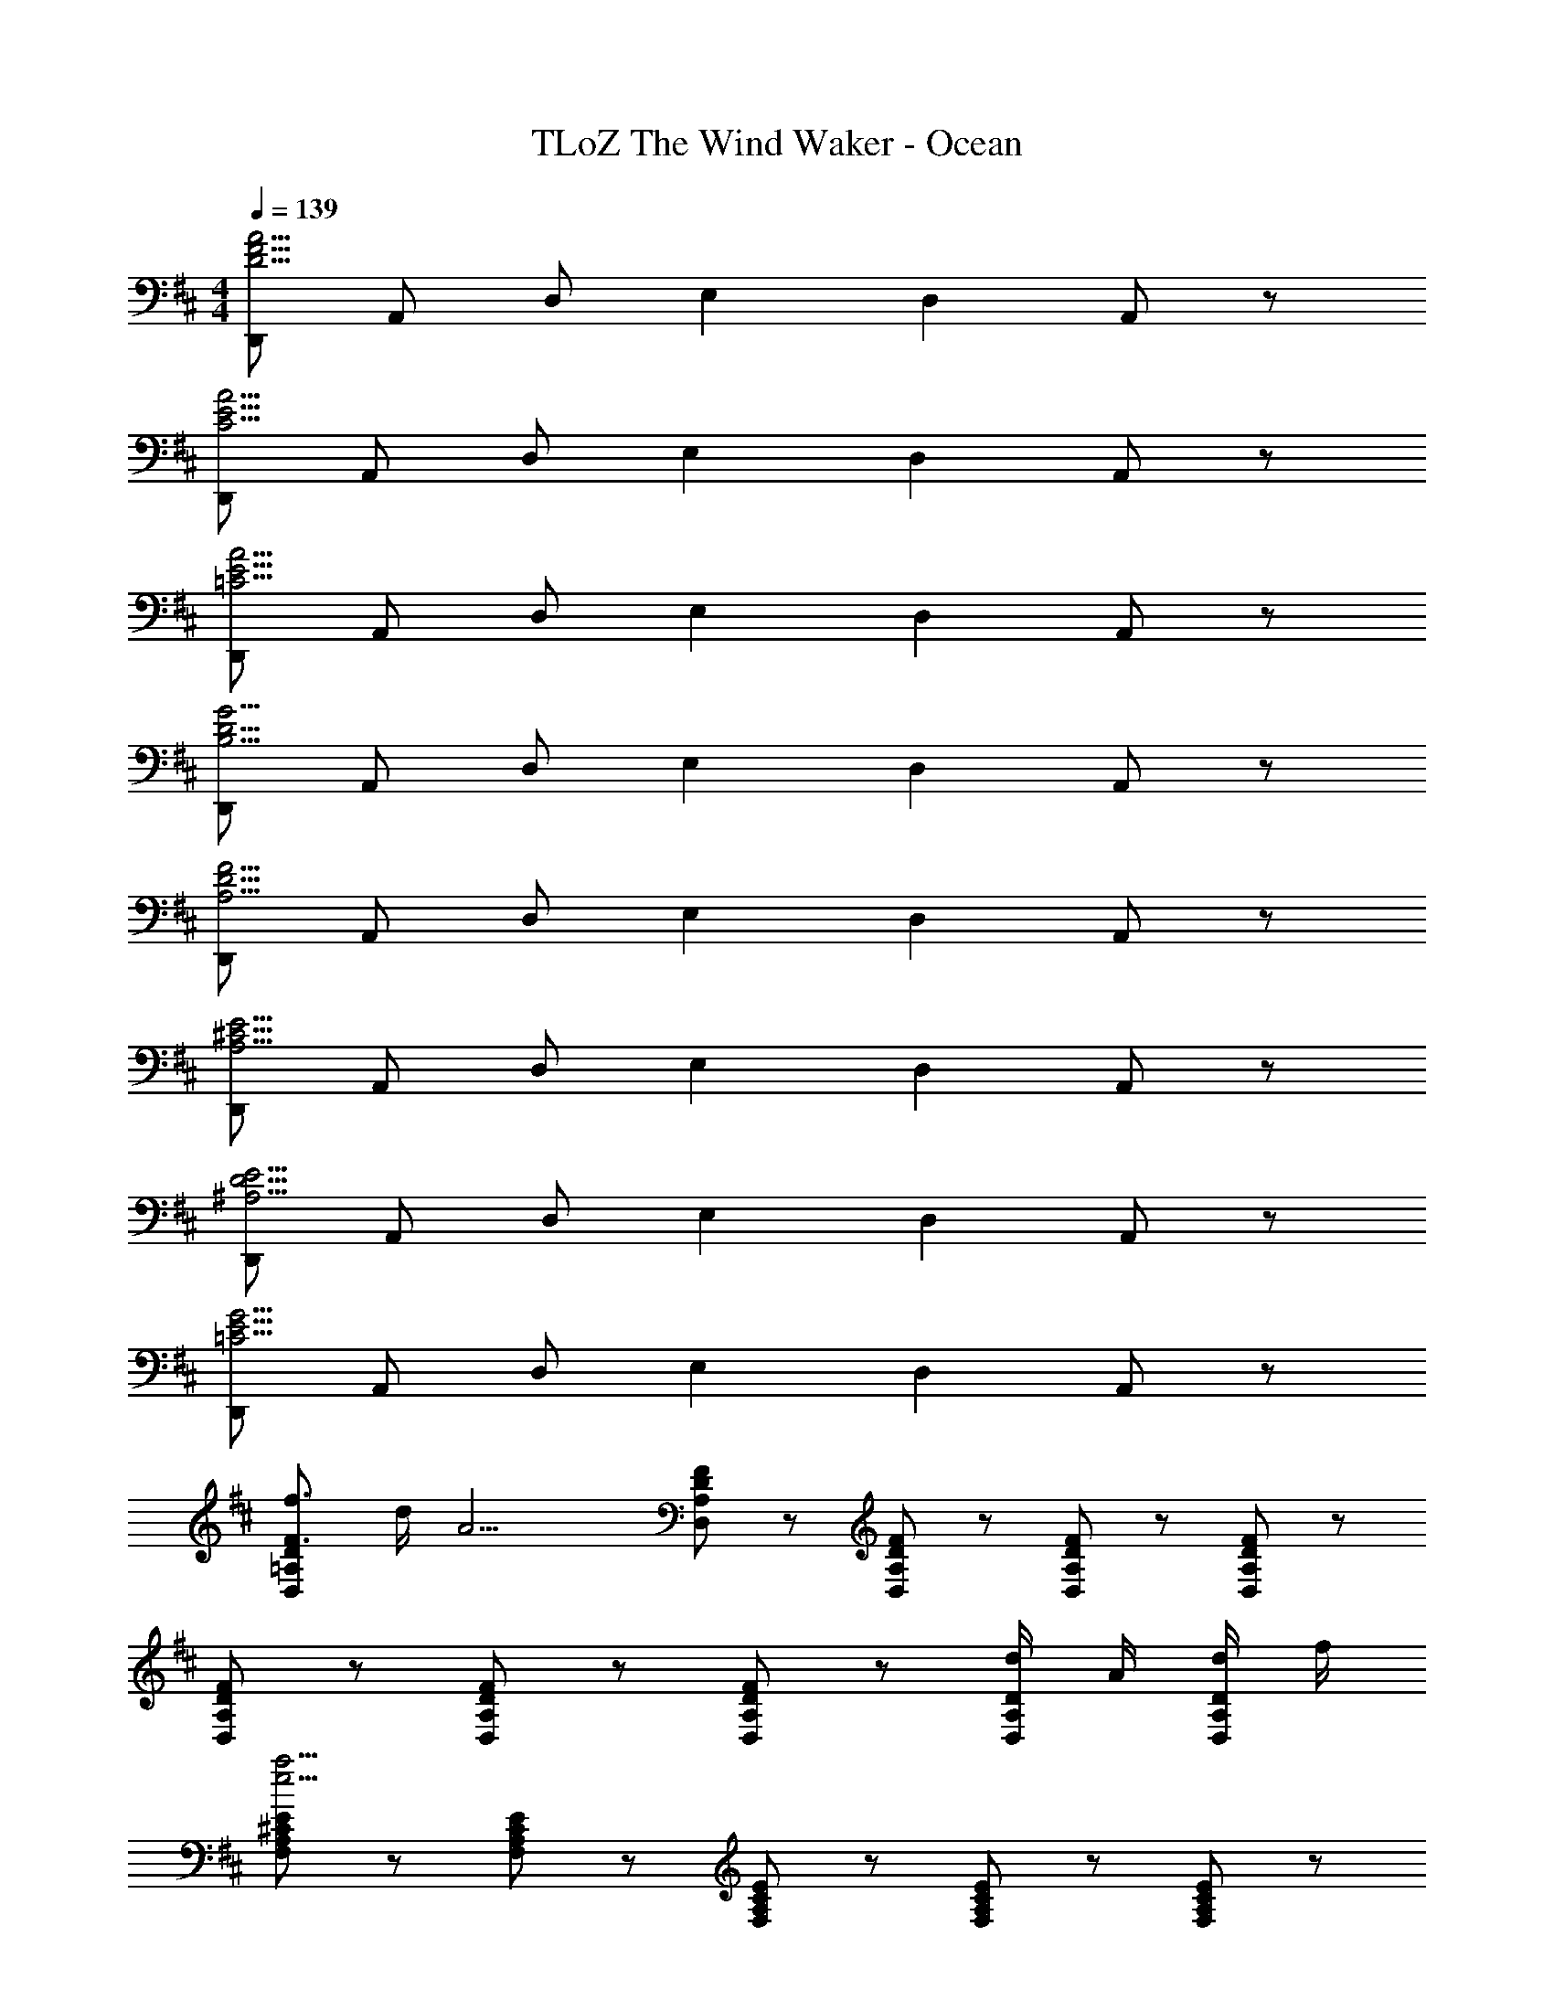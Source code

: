 X: 1
T: TLoZ The Wind Waker - Ocean
Z: ABC Generated by Starbound Composer
L: 1/8
M: 4/4
Q: 1/4=139
K: D
[D,,D15/2F15/2A15/2] A,, D, E,2 D,2 A,,47/48 z/48 
[D,,C15/2E15/2A15/2] A,, D, E,2 D,2 A,,47/48 z/48 
[D,,=C15/2E15/2A15/2] A,, D, E,2 D,2 A,,47/48 z/48 
[D,,B,15/2D15/2G15/2] A,, D, E,2 D,2 A,,47/48 z/48 
[D,,A,15/2D15/2F15/2] A,, D, E,2 D,2 A,,47/48 z/48 
[D,,A,15/2^C15/2E15/2] A,, D, E,2 D,2 A,,47/48 z/48 
[D,,^A,15/2D15/2E15/2] A,, D, E,2 D,2 A,,47/48 z/48 
[D,,=C15/2E15/2G15/2] A,, D, E,2 D,2 A,,47/48 z/48 
[F3/2f3/2D,8/3=A,8/3D8/3] d/2 [A13/2z] [F5/3D,5/3A,5/3D5/3] z/3 [F47/48D,47/48A,47/48D47/48] z/48 [F47/48D,47/48A,47/48D47/48] z/48 [F47/48D,47/48A,47/48D47/48] z/48 
[F8/3D,8/3A,8/3D8/3] z/3 [F5/3D,5/3A,5/3D5/3] z/3 [F47/48D,47/48A,47/48D47/48] z/48 [d/2D,47/48A,47/48D47/48] A/2 [d/2D,47/48A,47/48D47/48] f/2 
[F,8/3A,8/3^C8/3E8/3e15/2a27/2] z/3 [F,5/3A,5/3C5/3E5/3] z/3 [F,47/48A,47/48C47/48E47/48] z/48 [F,47/48A,47/48C47/48E47/48] z/48 [F,47/48A,47/48C47/48E47/48] z/48 
[F,8/3A,8/3C8/3E8/3d11/2] z/3 [F,5/3A,5/3C5/3E5/3] z/3 [F,47/48A,47/48C47/48E47/48] z/48 [F,47/48A,47/48C47/48E47/48a] z/48 [g/2F,47/48A,47/48C47/48E47/48] f/2 
[G,8/3B,8/3D8/3B15/2g15/2] z/3 [G,5/3B,5/3D5/3] z/3 [G,47/48B,47/48D47/48] z/48 [G,47/48B,47/48D47/48] z/48 [G,47/48B,47/48D47/48] z/48 
[G,8/3B,8/3D8/3] z/3 [G,5/3B,5/3D5/3] z/3 [G,47/48B,47/48D47/48] z/48 [G,47/48B,47/48D47/48] z/48 [G,47/48B,47/48D47/48] z/48 
[A,8/3D8/3E8/3d11/2e11/2] z/3 [A,5/3D5/3E5/3] z/3 [A,47/48D47/48E47/48] z/48 [a35/48A,47/48D47/48E47/48] z/48 [a35/48z/4] [A,47/48D47/48E47/48z/2] a23/48 z/48 
[A,8/3C8/3E8/3c15/2e15/2a15/2] z/3 [A,5/3C5/3E5/3] z/3 [A,47/48C47/48E47/48] z/48 [A,47/48C47/48E47/48] z/48 [A,47/48C47/48E47/48] z/48 
[BG,8/3B,8/3D8/3] B/2 c/2 [d11/2z] [G,5/3B,5/3D5/3] z/3 [G,47/48B,47/48D47/48] z/48 [G,47/48B,47/48D47/48] z/48 [G,47/48B,47/48D47/48] z/48 
[BG,8/3B,8/3D8/3] B/2 c/2 [d7/2z] [G,5/3B,5/3D5/3] z/3 [G,47/48B,47/48D47/48] z/48 [G,47/48B,47/48D47/48e2] z/48 [G,47/48B,47/48D47/48] z/48 
[F,8/3A,8/3D8/3d11/2] z/3 [F,5/3A,5/3D5/3] z/3 [F,47/48A,47/48D47/48] z/48 [F,47/48A,47/48D47/48e2] z/48 [F,47/48A,47/48D47/48] z/48 
[F,8/3A,8/3D8/3A15/2d15/2] z/3 [F,5/3A,5/3D5/3] z/3 [F,47/48A,47/48D47/48] z/48 [F,47/48A,47/48D47/48] z/48 [F,47/48A,47/48D47/48] z/48 
[BE,8/3G,8/3B,8/3D8/3] B/2 c/2 [d11/2z] [E,5/3G,5/3B,5/3D5/3] z/3 [E,47/48G,47/48B,47/48D47/48] z/48 [E,47/48G,47/48B,47/48D47/48] z/48 [E,47/48G,47/48B,47/48D47/48] z/48 
[BE,8/3G,8/3B,8/3D8/3] B/2 c/2 [d7/2z] [E,5/3G,5/3B,5/3D5/3] z/3 [E,47/48G,47/48B,47/48D47/48] z/48 [E,47/48G,47/48B,47/48D47/48e5/3] z/48 [E,47/48G,47/48B,47/48D47/48] z/48 
[G,8/3A,8/3B,8/3D8/3B8d8] z/3 [G,5/3A,5/3B,5/3D5/3] z/3 [G,47/48A,47/48B,47/48D47/48] z/48 [G,47/48A,47/48B,47/48D47/48] z/48 [G,47/48A,47/48B,47/48D47/48] z/48 
[A,8/3C8/3E8/3c15/2e15/2] z/3 [A,5/3C5/3E5/3] z/3 [A,47/48C47/48E47/48] z/48 [A,47/48C47/48E47/48] z/48 [A,47/48C47/48E47/48] z/48 
[F3/2f3/2D,8/3A,8/3D8/3] d/2 [A13/2z] [F5/3D,5/3A,5/3D5/3] z/3 [F47/48D,47/48A,47/48D47/48] z/48 [F47/48D,47/48A,47/48D47/48] z/48 [F47/48D,47/48A,47/48D47/48] z/48 
[F8/3D,8/3A,8/3D8/3] z/3 [F5/3D,5/3A,5/3D5/3] z/3 [F47/48D,47/48A,47/48D47/48] z/48 [d/2D,47/48A,47/48D47/48] A/2 [d/2D,47/48A,47/48D47/48] f/2 
[F,8/3A,8/3C8/3E8/3e15/2a27/2] z/3 [F,5/3A,5/3C5/3E5/3] z/3 [F,47/48A,47/48C47/48E47/48] z/48 [F,47/48A,47/48C47/48E47/48] z/48 [F,47/48A,47/48C47/48E47/48] z/48 
[F,8/3A,8/3C8/3E8/3d11/2] z/3 [F,5/3A,5/3C5/3E5/3] z/3 [F,47/48A,47/48C47/48E47/48] z/48 [F,47/48A,47/48C47/48E47/48a] z/48 [g/2F,47/48A,47/48C47/48E47/48] f/2 
[G,8/3B,8/3D8/3B11/2g11/2] z/3 [G,5/3B,5/3D5/3] z/3 [G,47/48B,47/48D47/48] z/48 [a47/48G,47/48B,47/48D47/48] z/48 [g23/48G,47/48B,47/48D47/48] z/48 f23/48 z/48 
[G,8/3B,8/3D8/3g15/2] z/3 [G,5/3B,5/3D5/3] z/3 [G,47/48B,47/48D47/48] z/48 [G,47/48B,47/48D47/48] z/48 [G,47/48B,47/48D47/48] z/48 
[A,8/3D8/3E8/3d11/2e11/2] z/3 [A,5/3D5/3E5/3] z/3 [A,47/48D47/48E47/48] z/48 [a35/48A,47/48D47/48E47/48] z/48 [a35/48z/4] [A,47/48D47/48E47/48z/2] a23/48 z/48 
[A,8/3C8/3E8/3c15/2e15/2a15/2] z/3 [A,5/3C5/3E5/3] z/3 [A,47/48C47/48E47/48] z/48 [A,47/48C47/48E47/48] z/48 [A,47/48C47/48E47/48] z/48 
[BG,8/3B,8/3D8/3] B/2 c/2 [d11/2z] [G,5/3B,5/3D5/3] z/3 [G,47/48B,47/48D47/48] z/48 [G,47/48B,47/48D47/48] z/48 [G,47/48B,47/48D47/48] z/48 
[BG,8/3B,8/3D8/3] B/2 c/2 [d7/2z] [G,5/3B,5/3D5/3] z/3 [G,47/48B,47/48D47/48] z/48 [G,47/48B,47/48D47/48e2] z/48 [G,47/48B,47/48D47/48] z/48 
[F,8/3A,8/3D8/3d4A15/2] z/3 [F,5/3A,5/3D5/3z] [f5/3z] [F,47/48A,47/48D47/48] z/48 [F,47/48A,47/48D47/48e2] z/48 [F,47/48A,47/48D47/48] z/48 
[F8/3F,8/3A,8/3D8/3d15/2] z/3 [F5/3F,5/3A,5/3D5/3] z/3 [F47/48F,47/48A,47/48D47/48] z/48 [F47/48F,47/48A,47/48D47/48] z/48 [F47/48F,47/48A,47/48D47/48] z/48 
[d^A,8/3D8/3^E8/3] d/2 e/2 [^e11/2z] [A,5/3D5/3E5/3] z/3 [A,47/48D47/48E47/48] z/48 [A,47/48D47/48E47/48] z/48 [A,47/48D47/48E47/48] z/48 
[^AA,8/3D8/3E8/3] A/2 =c/2 [d11/2z] [A,5/3D5/3E5/3] z/3 [A,47/48D47/48E47/48] z/48 [A,47/48D47/48E47/48] z/48 [A,47/48D47/48E47/48] z/48 
[AdA,8/3D8/3E8/3] [A/2d/2] [c/2=e/2] [d6^e6z] [A,5/3D5/3E5/3] z/3 [A,47/48D47/48E47/48] z/48 [A,47/48D47/48E47/48] z/48 [A,47/48D47/48E47/48] z/48 
[=C8/3=E8/3G8/3c7/2=e7/2g7/2] z/3 [C5/3E5/3G5/3] z/3 [C47/48E47/48G47/48] z/48 [C47/48E47/48G47/48] z/48 [C47/48E47/48G47/48] z/48 
[D,,=A,15/2D15/2F15/2] A,, D, E,2 D,2 A,,47/48 z/48 
[D,,B,15/2E15/2^G15/2] A,, D, E,2 D,2 A,,47/48 z/48 
[D,,A,15/2D15/2F15/2] A,, D, E,2 D,2 A,,47/48 z/48 
[D,,^C15/2E15/2=A15/2] A,, D, E,2 D,2 A,,47/48 z/48 
[D,,A,15/2D15/2F15/2] A,, D, E,2 D,2 A,,47/48 z/48 
[D,,B,15/2E15/2G15/2] A,, D, E,2 D,2 A,,47/48 z/48 
[D,,A,15/2D15/2F15/2] A,, D, E,2 D,2 A,,47/48 z/48 
[D,,C15/2E15/2A15/2] A,, D, E,2 D,2 A,,47/48 z/48 
[f3/2D,8/3F,8/3A,8/3] d/2 [A11/2z] [D,5/3F,5/3A,5/3] z/3 [D,47/48F,47/48A,47/48] z/48 [D,47/48F,47/48A,47/48] z/48 [D,47/48F,47/48A,47/48] z/48 
[f3/2D,8/3F,8/3A,8/3] d/2 [A7/2z] [D,5/3F,5/3A,5/3] z/3 [D,47/48F,47/48A,47/48] z/48 [D,47/48F,47/48A,47/48d] z/48 [f47/48D,47/48F,47/48A,47/48] z/48 
[fC,8/3E,8/3A,8/3] e/2 ^d/2 [e7/2z] [C,5/3E,5/3A,5/3] z/3 [C,47/48E,47/48A,47/48] z/48 [C,47/48E,47/48A,47/48=d] z/48 [f47/48C,47/48E,47/48A,47/48] z/48 
[fC,8/3E,8/3A,8/3] e/2 ^d/2 [e7/2z] [C,5/3E,5/3A,5/3] z/3 [C,47/48E,47/48A,47/48] z/48 [C,47/48E,47/48A,47/48] z/48 [C,47/48E,47/48A,47/48=d] z/48 
[f47/48=C,8/3F,8/3A,8/3] z25/48 d/2 [A7/2z] [C,5/3F,5/3A,5/3] z/3 [C,47/48F,47/48A,47/48] z/48 [C,47/48F,47/48A,47/48] z/48 [C,47/48F,47/48A,47/48d] z/48 
[f47/48C,8/3F,8/3A,8/3] z25/48 d/2 [A8/3z] [C,5/3F,5/3A,5/3] z/3 [d47/48C,47/48F,47/48A,47/48] z/48 [d/2C,47/48F,47/48A,47/48] e/2 [f/2C,47/48F,47/48A,47/48] g/2 
[B,,8/3D,8/3G,8/3a3] z/3 [g/2B,,5/3D,5/3G,5/3] f/2 g47/48 z/48 [d47/48B,,47/48D,47/48G,47/48] z/48 [d/2B,,47/48D,47/48G,47/48] e/2 [f/2B,,47/48D,47/48G,47/48] g/2 
[B,,8/3D,8/3G,8/3a3] z/3 [g/2B,,5/3D,5/3G,5/3] f/2 [g7/2z] [B,,47/48D,47/48G,47/48] z/48 [B,,47/48D,47/48G,47/48] z/48 [B,,47/48D,47/48G,47/48] z/48 
[b3/2G,8/3B,8/3D8/3] g/2 [d11/2z] [G,5/3B,5/3D5/3] z/3 [G,47/48B,47/48D47/48] z/48 [G,47/48B,47/48D47/48] z/48 [G,47/48B,47/48D47/48] z/48 
[b3/2G,8/3B,8/3D8/3] g/2 [d7/2z] [G,5/3B,5/3D5/3] z/3 [G,47/48B,47/48D47/48] z/48 [G,47/48B,47/48D47/48g] z/48 [b47/48G,47/48B,47/48D47/48] z/48 
[bF,8/3A,8/3E8/3] a/2 ^g/2 [a7/2z] [F,5/3A,5/3E5/3] z/3 [F,47/48A,47/48E47/48] z/48 [F,47/48A,47/48E47/48] z/48 [F,47/48A,47/48E47/48f] z/48 
[F,8/3A,8/3D8/3d15/2] z/3 [F,5/3A,5/3D5/3] z/3 [F,47/48A,47/48D47/48] z/48 [F,47/48A,47/48D47/48] z/48 [F,47/48A,47/48D47/48] z/48 
[dE,8/3G,8/3B,8/3D8/3] d/2 e/2 [f11/2z] [E,5/3G,5/3B,5/3D5/3] z/3 [E,47/48G,47/48B,47/48D47/48] z/48 [E,47/48G,47/48B,47/48D47/48] z/48 [E,47/48G,47/48B,47/48D47/48] z/48 
[BE,8/3G,8/3B,8/3D8/3] B/2 ^c/2 [d11/2z] [E,5/3G,5/3B,5/3D5/3] z/3 [E,47/48G,47/48B,47/48D47/48] z/48 [E,47/48G,47/48B,47/48D47/48] z/48 [E,47/48G,47/48B,47/48D47/48] z/48 
[BdE,8/3G,8/3B,8/3D8/3] [B/2d/2] [c/2e/2] [d6f6z] [E,5/3G,5/3B,5/3D5/3] z/3 [E,47/48G,47/48B,47/48D47/48] z/48 [E,47/48G,47/48B,47/48D47/48] z/48 [E,47/48G,47/48B,47/48D47/48] z/48 
[E,8/3A,8/3C8/3A15/2c15/2e15/2] z/3 [E,5/3A,5/3C5/3] z/3 [E,47/48A,47/48C47/48] z/48 [E,47/48A,47/48C47/48] z/48 [E,47/48A,47/48C47/48] z/48 
[f3/2D,8/3F,8/3A,8/3] d/2 [A11/2z] [D,5/3F,5/3A,5/3] z/3 [D,47/48F,47/48A,47/48] z/48 [D,47/48F,47/48A,47/48] z/48 [D,47/48F,47/48A,47/48] z/48 
[f3/2D,8/3F,8/3A,8/3] d/2 [A7/2z] [D,5/3F,5/3A,5/3] z/3 [D,47/48F,47/48A,47/48] z/48 [D,47/48F,47/48A,47/48d] z/48 [f47/48D,47/48F,47/48A,47/48] z/48 
[f^C,8/3E,8/3A,8/3] e/2 ^d/2 [e7/2z] [C,5/3E,5/3A,5/3] z/3 [C,47/48E,47/48A,47/48] z/48 [C,47/48E,47/48A,47/48=d] z/48 [f47/48C,47/48E,47/48A,47/48] z/48 
[fC,8/3E,8/3A,8/3] e/2 ^d/2 [e7/2z] [C,5/3E,5/3A,5/3] z/3 [C,47/48E,47/48A,47/48] z/48 [C,47/48E,47/48A,47/48] z/48 [C,47/48E,47/48A,47/48=d] z/48 
[f47/48=C,8/3F,8/3A,8/3] z25/48 d/2 [A7/2z] [C,5/3F,5/3A,5/3] z/3 [C,47/48F,47/48A,47/48] z/48 [C,47/48F,47/48A,47/48] z/48 [C,47/48F,47/48A,47/48d] z/48 
[f47/48C,8/3F,8/3A,8/3] z25/48 d/2 [A8/3z] [C,5/3F,5/3A,5/3] z/3 [d47/48C,47/48F,47/48A,47/48] z/48 [d/2C,47/48F,47/48A,47/48] e/2 [f/2C,47/48F,47/48A,47/48] =g/2 
[B,,8/3D,8/3G,8/3a3] z/3 [g/2B,,5/3D,5/3G,5/3] f/2 g47/48 z/48 [d47/48B,,47/48D,47/48G,47/48] z/48 [d/2B,,47/48D,47/48G,47/48] e/2 [f/2B,,47/48D,47/48G,47/48] g/2 
[B,,8/3D,8/3G,8/3a3] z/3 [g/2B,,5/3D,5/3G,5/3] f/2 [g7/2z] [B,,47/48D,47/48G,47/48] z/48 [B,,47/48D,47/48G,47/48] z/48 [B,,47/48D,47/48G,47/48] z/48 
[b3/2G,8/3B,8/3D8/3] g/2 [d11/2z] [G,5/3B,5/3D5/3] z/3 [G,47/48B,47/48D47/48] z/48 [G,47/48B,47/48D47/48] z/48 [G,47/48B,47/48D47/48] z/48 
[b3/2G,8/3B,8/3D8/3] g/2 [d7/2z] [G,5/3B,5/3D5/3] z/3 [G,47/48B,47/48D47/48] z/48 [G,47/48B,47/48D47/48g] z/48 [b47/48G,47/48B,47/48D47/48] z/48 
[bF,8/3A,8/3E8/3] a/2 ^g/2 [a7/2z] [F,5/3A,5/3E5/3] z/3 [F,47/48A,47/48E47/48] z/48 [F,47/48A,47/48E47/48] z/48 [d'47/48F,47/48A,47/48E47/48] z/48 
[A,8/3D8/3F8/3d15/2] z/3 [A,5/3D5/3F5/3] z/3 [A,47/48D47/48F47/48] z/48 [A,47/48D47/48F47/48] z/48 [A,47/48D47/48F47/48] z/48 
[d47/48^A,8/3D8/3^E8/3] z/48 d23/48 z/48 e23/48 z/48 [^e11/2z] [A,5/3D5/3E5/3] z/3 [A,47/48D47/48E47/48] z/48 [A,47/48D47/48E47/48] z/48 [A,47/48D47/48E47/48] z/48 
[^A47/48A,8/3D8/3E8/3] z/48 A23/48 z/48 =c23/48 z/48 [d11/2z] [A,5/3D5/3E5/3] z/3 [A,47/48D47/48E47/48] z/48 [A,47/48D47/48E47/48] z/48 [A,47/48D47/48E47/48] z/48 
[A47/48d47/48A,8/3D8/3E8/3] z/48 [A23/48d23/48] z/48 [c23/48=e23/48] z/48 [d11/2^e11/2z] [A,5/3D5/3E5/3] z/3 [A,47/48D47/48E47/48] z/48 [A,47/48D47/48E47/48] z/48 [A,47/48D47/48E47/48] z/48 
[=C8/3=E8/3=G8/3c15/2=e15/2=g15/2] z/3 [C5/3E5/3G5/3] z/3 [C47/48E47/48G47/48] z/48 [C47/48E47/48G47/48] z/48 [C47/48E47/48G47/48] z/48 
[D,,=A,15/2D15/2F15/2] A,, D, E,2 D,2 A,,47/48 z/48 
[D,,B,15/2E15/2^G15/2] A,, D, E,2 D,2 A,,47/48 z/48 
[D,,A,15/2D15/2F15/2] A,, D, E,2 D,2 A,,47/48 z/48 
[D,,^C15/2E15/2=A15/2] A,, D, E,2 D,2 A,,47/48 z/48 
[D,,A,15/2D15/2F15/2] A,, D, E,2 D,2 A,,47/48 z/48 
[D,,B,15/2E15/2G15/2] A,, D, E,2 D,2 A,,47/48 z/48 
[D,,A,15/2D15/2F15/2] A,, D, E,2 D,2 A,,47/48 z/48 
[D,,C15/2E15/2A15/2] A,, D, E,2 D,2 A,,47/48 z/48 
[F3/2f3/2D,8/3A,8/3D8/3] d/2 [A13/2z] [F5/3D,5/3A,5/3D5/3] z/3 [F47/48D,47/48A,47/48D47/48] z/48 [F47/48D,47/48A,47/48D47/48] z/48 [F47/48D,47/48A,47/48D47/48] z/48 
[F8/3D,8/3A,8/3D8/3] z/3 [F5/3D,5/3A,5/3D5/3] z/3 [F47/48D,47/48A,47/48D47/48] z/48 [d/2D,47/48A,47/48D47/48] A/2 [d/2D,47/48A,47/48D47/48] f/2 
[F,8/3A,8/3C8/3E8/3e15/2a27/2] z/3 [F,5/3A,5/3C5/3E5/3] z/3 [F,47/48A,47/48C47/48E47/48] z/48 [F,47/48A,47/48C47/48E47/48] z/48 [F,47/48A,47/48C47/48E47/48] z/48 
[F,8/3A,8/3C8/3E8/3d11/2] z/3 [F,5/3A,5/3C5/3E5/3] z/3 [F,47/48A,47/48C47/48E47/48] z/48 [F,47/48A,47/48C47/48E47/48a] z/48 [g/2F,47/48A,47/48C47/48E47/48] f/2 
[G,8/3B,8/3D8/3B15/2g15/2] z/3 [G,5/3B,5/3D5/3] z/3 [G,47/48B,47/48D47/48] z/48 [G,47/48B,47/48D47/48] z/48 [G,47/48B,47/48D47/48] z/48 
[G,8/3B,8/3D8/3] z/3 [G,5/3B,5/3D5/3] z/3 [G,47/48B,47/48D47/48] z/48 [G,47/48B,47/48D47/48] z/48 [G,47/48B,47/48D47/48] z/48 
[A,8/3D8/3E8/3d11/2e11/2] z/3 [A,5/3D5/3E5/3] z/3 [A,47/48D47/48E47/48] z/48 [a35/48A,47/48D47/48E47/48] z/48 [a35/48z/4] [A,47/48D47/48E47/48z/2] a23/48 z/48 
[A,8/3C8/3E8/3^c15/2e15/2a15/2] z/3 [A,5/3C5/3E5/3] z/3 [A,47/48C47/48E47/48] z/48 [A,47/48C47/48E47/48] z/48 [A,47/48C47/48E47/48] z/48 
[BG,8/3B,8/3D8/3] B/2 c/2 [d11/2z] [G,5/3B,5/3D5/3] z/3 [G,47/48B,47/48D47/48] z/48 [G,47/48B,47/48D47/48] z/48 [G,47/48B,47/48D47/48] z/48 
[BG,8/3B,8/3D8/3] B/2 c/2 [d7/2z] [G,5/3B,5/3D5/3] z/3 [G,47/48B,47/48D47/48] z/48 [G,47/48B,47/48D47/48e2] z/48 [G,47/48B,47/48D47/48] z/48 
[F,8/3A,8/3D8/3d11/2] z/3 [F,5/3A,5/3D5/3] z/3 [F,47/48A,47/48D47/48] z/48 [F,47/48A,47/48D47/48e2] z/48 [F,47/48A,47/48D47/48] z/48 
[F,8/3A,8/3D8/3A15/2d15/2] z/3 [F,5/3A,5/3D5/3] z/3 [F,47/48A,47/48D47/48] z/48 [F,47/48A,47/48D47/48] z/48 [F,47/48A,47/48D47/48] z/48 
[BE,8/3G,8/3B,8/3D8/3] B/2 c/2 [d11/2z] [E,5/3G,5/3B,5/3D5/3] z/3 [E,47/48G,47/48B,47/48D47/48] z/48 [E,47/48G,47/48B,47/48D47/48] z/48 [E,47/48G,47/48B,47/48D47/48] z/48 
[BE,8/3G,8/3B,8/3D8/3] B/2 c/2 [d7/2z] [E,5/3G,5/3B,5/3D5/3] z/3 [E,47/48G,47/48B,47/48D47/48] z/48 [E,47/48G,47/48B,47/48D47/48e5/3] z/48 [E,47/48G,47/48B,47/48D47/48] z/48 
[G,8/3A,8/3B,8/3D8/3B8d8] z/3 [G,5/3A,5/3B,5/3D5/3] z/3 [G,47/48A,47/48B,47/48D47/48] z/48 [G,47/48A,47/48B,47/48D47/48] z/48 [G,47/48A,47/48B,47/48D47/48] z/48 
[A,8/3C8/3E8/3c15/2e15/2] z/3 [A,5/3C5/3E5/3] z/3 [A,47/48C47/48E47/48] z/48 [A,47/48C47/48E47/48] z/48 [A,47/48C47/48E47/48] z/48 
[F3/2f3/2D,8/3A,8/3D8/3] d/2 [A13/2z] [F5/3D,5/3A,5/3D5/3] z/3 [F47/48D,47/48A,47/48D47/48] z/48 [F47/48D,47/48A,47/48D47/48] z/48 [F47/48D,47/48A,47/48D47/48] z/48 
[F8/3D,8/3A,8/3D8/3] z/3 [F5/3D,5/3A,5/3D5/3] z/3 [F47/48D,47/48A,47/48D47/48] z/48 [d/2D,47/48A,47/48D47/48] A/2 [d/2D,47/48A,47/48D47/48] f/2 
[F,8/3A,8/3C8/3E8/3e15/2a27/2] z/3 [F,5/3A,5/3C5/3E5/3] z/3 [F,47/48A,47/48C47/48E47/48] z/48 [F,47/48A,47/48C47/48E47/48] z/48 [F,47/48A,47/48C47/48E47/48] z/48 
[F,8/3A,8/3C8/3E8/3d11/2] z/3 [F,5/3A,5/3C5/3E5/3] z/3 [F,47/48A,47/48C47/48E47/48] z/48 [F,47/48A,47/48C47/48E47/48a] z/48 [g/2F,47/48A,47/48C47/48E47/48] f/2 
[G,8/3B,8/3D8/3B11/2g11/2] z/3 [G,5/3B,5/3D5/3] z/3 [G,47/48B,47/48D47/48] z/48 [a47/48G,47/48B,47/48D47/48] z/48 [g23/48G,47/48B,47/48D47/48] z/48 f23/48 z/48 
[G,8/3B,8/3D8/3g15/2] z/3 [G,5/3B,5/3D5/3] z/3 [G,47/48B,47/48D47/48] z/48 [G,47/48B,47/48D47/48] z/48 [G,47/48B,47/48D47/48] z/48 
[A,8/3D8/3E8/3d11/2e11/2] z/3 [A,5/3D5/3E5/3] z/3 [A,47/48D47/48E47/48] z/48 [a35/48A,47/48D47/48E47/48] z/48 [a35/48z/4] [A,47/48D47/48E47/48z/2] a23/48 z/48 
[A,8/3C8/3E8/3c15/2e15/2a15/2] z/3 [A,5/3C5/3E5/3] z/3 [A,47/48C47/48E47/48] z/48 [A,47/48C47/48E47/48] z/48 [A,47/48C47/48E47/48] z/48 
[BG,8/3B,8/3D8/3] B/2 c/2 [d11/2z] [G,5/3B,5/3D5/3] z/3 [G,47/48B,47/48D47/48] z/48 [G,47/48B,47/48D47/48] z/48 [G,47/48B,47/48D47/48] z/48 
[BG,8/3B,8/3D8/3] B/2 c/2 [d7/2z] [G,5/3B,5/3D5/3] z/3 [G,47/48B,47/48D47/48] z/48 [G,47/48B,47/48D47/48e2] z/48 [G,47/48B,47/48D47/48] z/48 
[F,8/3A,8/3D8/3d4A15/2] z/3 [F,5/3A,5/3D5/3z] [f5/3z] [F,47/48A,47/48D47/48] z/48 [F,47/48A,47/48D47/48e2] z/48 [F,47/48A,47/48D47/48] z/48 
[F8/3F,8/3A,8/3D8/3d15/2] z/3 [F5/3F,5/3A,5/3D5/3] z/3 [F47/48F,47/48A,47/48D47/48] z/48 [F47/48F,47/48A,47/48D47/48] z/48 [F47/48F,47/48A,47/48D47/48] z/48 
[d^A,8/3D8/3^E8/3] d/2 e/2 [^e11/2z] [A,5/3D5/3E5/3] z/3 [A,47/48D47/48E47/48] z/48 [A,47/48D47/48E47/48] z/48 [A,47/48D47/48E47/48] z/48 
[^AA,8/3D8/3E8/3] A/2 =c/2 [d11/2z] [A,5/3D5/3E5/3] z/3 [A,47/48D47/48E47/48] z/48 [A,47/48D47/48E47/48] z/48 [A,47/48D47/48E47/48] z/48 
[AdA,8/3D8/3E8/3] [A/2d/2] [c/2=e/2] [d6^e6z] [A,5/3D5/3E5/3] z/3 [A,47/48D47/48E47/48] z/48 [A,47/48D47/48E47/48] z/48 [A,47/48D47/48E47/48] z/48 
[=C8/3=E8/3=G8/3c7/2=e7/2g7/2] z/3 [C5/3E5/3G5/3] z/3 [C47/48E47/48G47/48] z/48 [C47/48E47/48G47/48] z/48 [C47/48E47/48G47/48] z/48 
[D,,=A,15/2D15/2F15/2] A,, D, E,2 D,2 A,,47/48 z/48 
[D,,B,15/2E15/2^G15/2] A,, D, E,2 D,2 A,,47/48 z/48 
[D,,A,15/2D15/2F15/2] A,, D, E,2 D,2 A,,47/48 z/48 
[D,,^C15/2E15/2=A15/2] A,, D, E,2 D,2 A,,47/48 z/48 
[D,,A,15/2D15/2F15/2] A,, D, E,2 D,2 A,,47/48 z/48 
[D,,B,15/2E15/2G15/2] A,, D, E,2 D,2 A,,47/48 z/48 
[D,,A,15/2D15/2F15/2] A,, D, E,2 D,2 A,,47/48 z/48 
[D,,C15/2E15/2A15/2] A,, D, E,2 D,2 A,,47/48 z/48 
[f3/2D,8/3F,8/3A,8/3] d/2 [A11/2z] [D,5/3F,5/3A,5/3] z/3 [D,47/48F,47/48A,47/48] z/48 [D,47/48F,47/48A,47/48] z/48 [D,47/48F,47/48A,47/48] z/48 
[f3/2D,8/3F,8/3A,8/3] d/2 [A7/2z] [D,5/3F,5/3A,5/3] z/3 [D,47/48F,47/48A,47/48] z/48 [D,47/48F,47/48A,47/48d] z/48 [f47/48D,47/48F,47/48A,47/48] z/48 
[f^C,8/3E,8/3A,8/3] e/2 ^d/2 [e7/2z] [C,5/3E,5/3A,5/3] z/3 [C,47/48E,47/48A,47/48] z/48 [C,47/48E,47/48A,47/48=d] z/48 [f47/48C,47/48E,47/48A,47/48] z/48 
[fC,8/3E,8/3A,8/3] e/2 ^d/2 [e7/2z] [C,5/3E,5/3A,5/3] z/3 [C,47/48E,47/48A,47/48] z/48 [C,47/48E,47/48A,47/48] z/48 [C,47/48E,47/48A,47/48=d] z/48 
[f47/48=C,8/3F,8/3A,8/3] z25/48 d/2 [A7/2z] [C,5/3F,5/3A,5/3] z/3 [C,47/48F,47/48A,47/48] z/48 [C,47/48F,47/48A,47/48] z/48 [C,47/48F,47/48A,47/48d] z/48 
[f47/48C,8/3F,8/3A,8/3] z25/48 d/2 [A8/3z] [C,5/3F,5/3A,5/3] z/3 [d47/48C,47/48F,47/48A,47/48] z/48 [d/2C,47/48F,47/48A,47/48] e/2 [f/2C,47/48F,47/48A,47/48] g/2 
[B,,8/3D,8/3G,8/3a3] z/3 [g/2B,,5/3D,5/3G,5/3] f/2 g47/48 z/48 [d47/48B,,47/48D,47/48G,47/48] z/48 [d/2B,,47/48D,47/48G,47/48] e/2 [f/2B,,47/48D,47/48G,47/48] g/2 
[B,,8/3D,8/3G,8/3a3] z/3 [g/2B,,5/3D,5/3G,5/3] f/2 [g7/2z] [B,,47/48D,47/48G,47/48] z/48 [B,,47/48D,47/48G,47/48] z/48 [B,,47/48D,47/48G,47/48] z/48 
[b3/2G,8/3B,8/3D8/3] g/2 [d11/2z] [G,5/3B,5/3D5/3] z/3 [G,47/48B,47/48D47/48] z/48 [G,47/48B,47/48D47/48] z/48 [G,47/48B,47/48D47/48] z/48 
[b3/2G,8/3B,8/3D8/3] g/2 [d7/2z] [G,5/3B,5/3D5/3] z/3 [G,47/48B,47/48D47/48] z/48 [G,47/48B,47/48D47/48g] z/48 [b47/48G,47/48B,47/48D47/48] z/48 
[bF,8/3A,8/3E8/3] a/2 ^g/2 [a7/2z] [F,5/3A,5/3E5/3] z/3 [F,47/48A,47/48E47/48] z/48 [F,47/48A,47/48E47/48] z/48 [F,47/48A,47/48E47/48f] z/48 
[F,8/3A,8/3D8/3d15/2] z/3 [F,5/3A,5/3D5/3] z/3 [F,47/48A,47/48D47/48] z/48 [F,47/48A,47/48D47/48] z/48 [F,47/48A,47/48D47/48] z/48 
[dE,8/3G,8/3B,8/3D8/3] d/2 e/2 [f11/2z] [E,5/3G,5/3B,5/3D5/3] z/3 [E,47/48G,47/48B,47/48D47/48] z/48 [E,47/48G,47/48B,47/48D47/48] z/48 [E,47/48G,47/48B,47/48D47/48] z/48 
[BE,8/3G,8/3B,8/3D8/3] B/2 ^c/2 [d11/2z] [E,5/3G,5/3B,5/3D5/3] z/3 [E,47/48G,47/48B,47/48D47/48] z/48 [E,47/48G,47/48B,47/48D47/48] z/48 [E,47/48G,47/48B,47/48D47/48] z/48 
[BdE,8/3G,8/3B,8/3D8/3] [B/2d/2] [c/2e/2] [d6f6z] [E,5/3G,5/3B,5/3D5/3] z/3 [E,47/48G,47/48B,47/48D47/48] z/48 [E,47/48G,47/48B,47/48D47/48] z/48 [E,47/48G,47/48B,47/48D47/48] z/48 
[E,8/3A,8/3C8/3A15/2c15/2e15/2] z/3 [E,5/3A,5/3C5/3] z/3 [E,47/48A,47/48C47/48] z/48 [E,47/48A,47/48C47/48] z/48 [E,47/48A,47/48C47/48] z/48 
[f3/2D,8/3F,8/3A,8/3] d/2 [A11/2z] [D,5/3F,5/3A,5/3] z/3 [D,47/48F,47/48A,47/48] z/48 [D,47/48F,47/48A,47/48] z/48 [D,47/48F,47/48A,47/48] z/48 
[f3/2D,8/3F,8/3A,8/3] d/2 [A7/2z] [D,5/3F,5/3A,5/3] z/3 [D,47/48F,47/48A,47/48] z/48 [D,47/48F,47/48A,47/48d] z/48 [f47/48D,47/48F,47/48A,47/48] z/48 
[f^C,8/3E,8/3A,8/3] e/2 ^d/2 [e7/2z] [C,5/3E,5/3A,5/3] z/3 [C,47/48E,47/48A,47/48] z/48 [C,47/48E,47/48A,47/48=d] z/48 [f47/48C,47/48E,47/48A,47/48] z/48 
[fC,8/3E,8/3A,8/3] e/2 ^d/2 [e7/2z] [C,5/3E,5/3A,5/3] z/3 [C,47/48E,47/48A,47/48] z/48 [C,47/48E,47/48A,47/48] z/48 [C,47/48E,47/48A,47/48=d] z/48 
[f47/48=C,8/3F,8/3A,8/3] z25/48 d/2 [A7/2z] [C,5/3F,5/3A,5/3] z/3 [C,47/48F,47/48A,47/48] z/48 [C,47/48F,47/48A,47/48] z/48 [C,47/48F,47/48A,47/48d] z/48 
[f47/48C,8/3F,8/3A,8/3] z25/48 d/2 [A8/3z] [C,5/3F,5/3A,5/3] z/3 [d47/48C,47/48F,47/48A,47/48] z/48 [d/2C,47/48F,47/48A,47/48] e/2 [f/2C,47/48F,47/48A,47/48] =g/2 
[B,,8/3D,8/3G,8/3a3] z/3 [g/2B,,5/3D,5/3G,5/3] f/2 g47/48 z/48 [d47/48B,,47/48D,47/48G,47/48] z/48 [d/2B,,47/48D,47/48G,47/48] e/2 [f/2B,,47/48D,47/48G,47/48] g/2 
[B,,8/3D,8/3G,8/3a3] z/3 [g/2B,,5/3D,5/3G,5/3] f/2 [g7/2z] [B,,47/48D,47/48G,47/48] z/48 [B,,47/48D,47/48G,47/48] z/48 [B,,47/48D,47/48G,47/48] z/48 
[b3/2G,8/3B,8/3D8/3] g/2 [d11/2z] [G,5/3B,5/3D5/3] z/3 [G,47/48B,47/48D47/48] z/48 [G,47/48B,47/48D47/48] z/48 [G,47/48B,47/48D47/48] z/48 
[b3/2G,8/3B,8/3D8/3] g/2 [d7/2z] [G,5/3B,5/3D5/3] z/3 [G,47/48B,47/48D47/48] z/48 [G,47/48B,47/48D47/48g] z/48 [b47/48G,47/48B,47/48D47/48] z/48 
[bF,8/3A,8/3E8/3] a/2 ^g/2 [a7/2z] [F,5/3A,5/3E5/3] z/3 [F,47/48A,47/48E47/48] z/48 [F,47/48A,47/48E47/48] z/48 [d'47/48F,47/48A,47/48E47/48] z/48 
[A,8/3D8/3F8/3d15/2] z/3 [A,5/3D5/3F5/3] z/3 [A,47/48D47/48F47/48] z/48 [A,47/48D47/48F47/48] z/48 [A,47/48D47/48F47/48] z/48 
[d47/48^A,8/3D8/3^E8/3] z/48 d23/48 z/48 e23/48 z/48 [^e11/2z] [A,5/3D5/3E5/3] z/3 [A,47/48D47/48E47/48] z/48 [A,47/48D47/48E47/48] z/48 [A,47/48D47/48E47/48] z/48 
[^A47/48A,8/3D8/3E8/3] z/48 A23/48 z/48 =c23/48 z/48 [d11/2z] [A,5/3D5/3E5/3] z/3 [A,47/48D47/48E47/48] z/48 [A,47/48D47/48E47/48] z/48 [A,47/48D47/48E47/48] z/48 
[A47/48d47/48A,8/3D8/3E8/3] z/48 [A23/48d23/48] z/48 [c23/48=e23/48] z/48 [d11/2^e11/2z] [A,5/3D5/3E5/3] z/3 [A,47/48D47/48E47/48] z/48 [A,47/48D47/48E47/48] z/48 [A,47/48D47/48E47/48] z/48 
[=C8/3=E8/3=G8/3c15/2=e15/2=g15/2] z/3 [C5/3E5/3G5/3] z/3 [C47/48E47/48G47/48] z/48 [C47/48E47/48G47/48] z/48 [C47/48E47/48G47/48] z/48 
[D,,=A,15/2D15/2F15/2] A,, D, E,2 D,2 A,,47/48 z/48 
[D,,B,15/2E15/2^G15/2] A,, D, E,2 D,2 A,,47/48 z/48 
[D,,A,15/2D15/2F15/2] A,, D, E,2 D,2 A,,47/48 z/48 
[D,,^C15/2E15/2=A15/2] A,, D, E,2 D,2 A,,47/48 z/48 
[D,,A,15/2D15/2F15/2] A,, D, E,2 D,2 A,,47/48 z/48 
[D,,B,15/2E15/2G15/2] A,, D, E,2 D,2 A,,47/48 z/48 
[D,,A,15/2D15/2F15/2] A,, D, E,2 D,2 A,,47/48 z/48 
[D,,C15/2E15/2A15/2] A,, D, E,2 D,2 A,,47/48 
